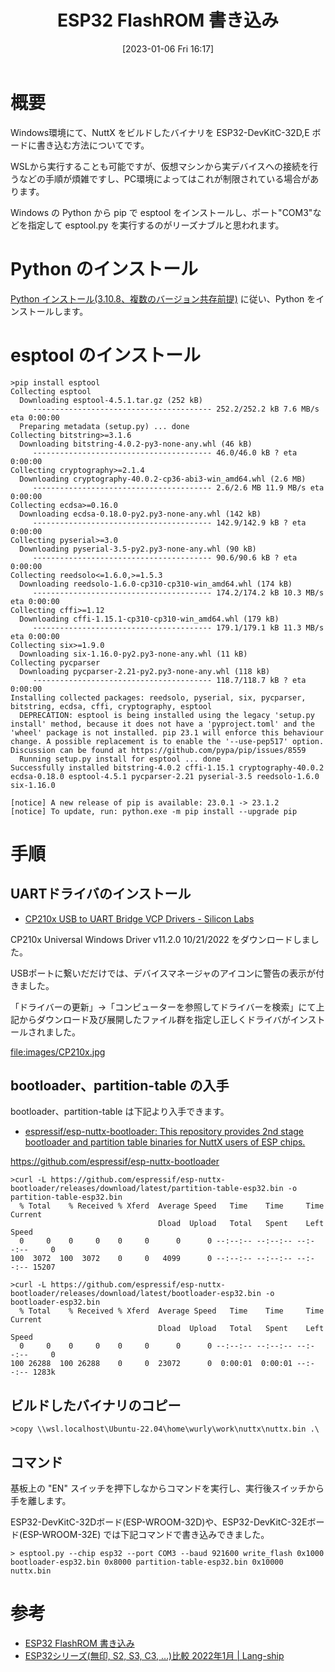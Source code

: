#+BLOG: wurly-blog
#+POSTID: 257
#+ORG2BLOG:
#+DATE: [2023-01-06 Fri 16:17]
#+OPTIONS: toc:nil num:nil todo:nil pri:nil tags:nil ^:nil
#+CATEGORY: ESP32
#+TAGS: 
#+DESCRIPTION:
#+TITLE: ESP32 FlashROM 書き込み

* 概要

Windows環境にて、NuttX をビルドしたバイナリを ESP32-DevKitC-32D,E ボードに書き込む方法についてです。

WSLから実行することも可能ですが、仮想マシンから実デバイスへの接続を行うなどの手順が煩雑ですし、PC環境によってはこれが制限されている場合があります。

Windows の Python から pip で esptool をインストールし、ポート"COM3"などを指定して esptool.py を実行するのがリーズナブルと思われます。

* Python のインストール

[[./?p=189][Python インストール(3.10.8、複数のバージョン共存前提)]] に従い、Python をインストールします。

* esptool のインストール

#+begin_src 
>pip install esptool
Collecting esptool
  Downloading esptool-4.5.1.tar.gz (252 kB)
     ---------------------------------------- 252.2/252.2 kB 7.6 MB/s eta 0:00:00
  Preparing metadata (setup.py) ... done
Collecting bitstring>=3.1.6
  Downloading bitstring-4.0.2-py3-none-any.whl (46 kB)
     ---------------------------------------- 46.0/46.0 kB ? eta 0:00:00
Collecting cryptography>=2.1.4
  Downloading cryptography-40.0.2-cp36-abi3-win_amd64.whl (2.6 MB)
     ---------------------------------------- 2.6/2.6 MB 11.9 MB/s eta 0:00:00
Collecting ecdsa>=0.16.0
  Downloading ecdsa-0.18.0-py2.py3-none-any.whl (142 kB)
     ---------------------------------------- 142.9/142.9 kB ? eta 0:00:00
Collecting pyserial>=3.0
  Downloading pyserial-3.5-py2.py3-none-any.whl (90 kB)
     ---------------------------------------- 90.6/90.6 kB ? eta 0:00:00
Collecting reedsolo<=1.6.0,>=1.5.3
  Downloading reedsolo-1.6.0-cp310-cp310-win_amd64.whl (174 kB)
     ---------------------------------------- 174.2/174.2 kB 10.3 MB/s eta 0:00:00
Collecting cffi>=1.12
  Downloading cffi-1.15.1-cp310-cp310-win_amd64.whl (179 kB)
     ---------------------------------------- 179.1/179.1 kB 11.3 MB/s eta 0:00:00
Collecting six>=1.9.0
  Downloading six-1.16.0-py2.py3-none-any.whl (11 kB)
Collecting pycparser
  Downloading pycparser-2.21-py2.py3-none-any.whl (118 kB)
     ---------------------------------------- 118.7/118.7 kB ? eta 0:00:00
Installing collected packages: reedsolo, pyserial, six, pycparser, bitstring, ecdsa, cffi, cryptography, esptool
  DEPRECATION: esptool is being installed using the legacy 'setup.py install' method, because it does not have a 'pyproject.toml' and the 'wheel' package is not installed. pip 23.1 will enforce this behaviour change. A possible replacement is to enable the '--use-pep517' option. Discussion can be found at https://github.com/pypa/pip/issues/8559
  Running setup.py install for esptool ... done
Successfully installed bitstring-4.0.2 cffi-1.15.1 cryptography-40.0.2 ecdsa-0.18.0 esptool-4.5.1 pycparser-2.21 pyserial-3.5 reedsolo-1.6.0 six-1.16.0

[notice] A new release of pip is available: 23.0.1 -> 23.1.2
[notice] To update, run: python.exe -m pip install --upgrade pip
#+end_src

* 手順

** UARTドライバのインストール
 - [[https://www.silabs.com/developers/usb-to-uart-bridge-vcp-drivers][CP210x USB to UART Bridge VCP Drivers - Silicon Labs]]

CP210x Universal Windows Driver v11.2.0 10/21/2022 をダウンロードしました。

USBポートに繋いだだけでは、デバイスマネージャのアイコンに警告の表示が付きました。

「ドライバーの更新」→「コンピューターを参照してドライバーを検索」にて上記からダウンロード及び展開したファイル群を指定し正しくドライバがインストールされました。

file:images/CP210x.jpg

** bootloader、partition-table の入手
bootloader、partition-table は下記より入手できます。

 - [[https://github.com/espressif/esp-nuttx-bootloader][espressif/esp-nuttx-bootloader: This repository provides 2nd stage bootloader and partition table binaries for NuttX users of ESP chips.]]
https://github.com/espressif/esp-nuttx-bootloader

#+begin_src 
>curl -L https://github.com/espressif/esp-nuttx-bootloader/releases/download/latest/partition-table-esp32.bin -o partition-table-esp32.bin
  % Total    % Received % Xferd  Average Speed   Time    Time     Time  Current
                                 Dload  Upload   Total   Spent    Left  Speed
  0     0    0     0    0     0      0      0 --:--:-- --:--:-- --:--:--     0
100  3072  100  3072    0     0   4099      0 --:--:-- --:--:-- --:--:-- 15207

>curl -L https://github.com/espressif/esp-nuttx-bootloader/releases/download/latest/bootloader-esp32.bin -o bootloader-esp32.bin
  % Total    % Received % Xferd  Average Speed   Time    Time     Time  Current
                                 Dload  Upload   Total   Spent    Left  Speed
  0     0    0     0    0     0      0      0 --:--:-- --:--:-- --:--:--     0
100 26288  100 26288    0     0  23072      0  0:00:01  0:00:01 --:--:-- 1283k
#+end_src

** ビルドしたバイナリのコピー

#+begin_src 
>copy \\wsl.localhost\Ubuntu-22.04\home\wurly\work\nuttx\nuttx.bin .\
#+end_src

** コマンド

基板上の "EN" スイッチを押下しなからコマンドを実行し、実行後スイッチから手を離します。

ESP32-DevKitC-32Dボード(ESP-WROOM-32D)や、ESP32-DevKitC-32Eボード(ESP-WROOM-32E) では下記コマンドで書き込みできました。

#+begin_src 
> esptool.py --chip esp32 --port COM3 --baud 921600 write_flash 0x1000 bootloader-esp32.bin 0x8000 partition-table-esp32.bin 0x10000 nuttx.bin
#+end_src

* 参考
 - [[http://cha.la.coocan.jp/doc/ESP32writeFlashROM.html][ESP32 FlashROM 書き込み]]
 - [[https://lang-ship.com/blog/work/esp32-2022-01/][ESP32シリーズ(無印, S2, S3, C3, …)比較 2022年1月 | Lang-ship]]

# images/CP210x.jpg http://cha.la.coocan.jp/wp/wp-content/uploads/2023/05/CP210x.jpg
